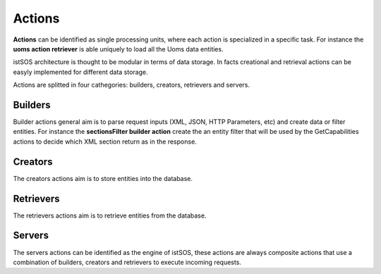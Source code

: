 .. _actions:

=======
Actions
=======

**Actions** can be identified as single processing units, where each action is
specialized in a specific task. For instance the **uoms action retriever** is
able uniquely to load all the Uoms data entities.

istSOS architecture is thought to be modular in terms of data storage.
In facts creational and retrieval actions can be easyly implemented for
different data storage.

Actions are splitted in four cathegories: builders, creators, retrievers and
servers.

********
Builders
********

Builder actions general aim is to parse request inputs (XML, JSON, HTTP
Parameters, etc) and create data or filter entities. For instance the
**sectionsFilter builder action** create the an entity filter that will
be used by the GetCapabilities actions to decide which XML section return as
in the response.

********
Creators
********

The creators actions aim is to store entities into the database.

**********
Retrievers
**********

The retrievers actions aim is to retrieve entities from the database.

*******
Servers
*******

The servers actions can be identified as the engine of istSOS, these actions
are always composite actions that use a combination of builders, creators and
retrievers to execute incoming requests.
